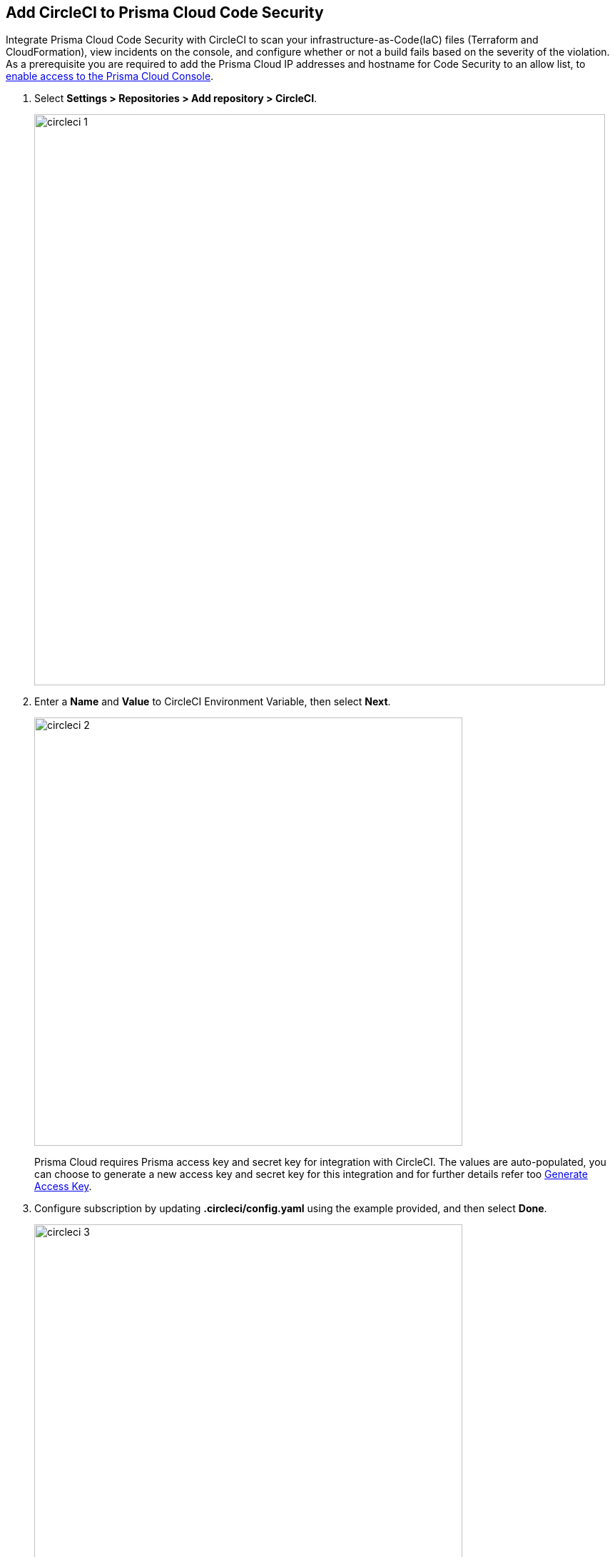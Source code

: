 :topic_type: task

[.task]
== Add CircleCI to Prisma Cloud Code Security

Integrate Prisma Cloud Code Security with CircleCI to scan your infrastructure-as-Code(IaC) files (Terraform and CloudFormation), view incidents on the console, and configure whether or not a build fails based on the severity of the violation.
As a prerequisite you are required to add the Prisma Cloud IP addresses and hostname for Code Security to an allow list, to https://docs.paloaltonetworks.com/prisma/prisma-cloud/prisma-cloud-admin/get-started-with-prisma-cloud/enable-access-prisma-cloud-console.html#id7cb1c15c-a2fa-4072-%20b074-063158eeec08[enable access to the Prisma Cloud Console].

[.procedure]

. Select *Settings > Repositories > Add repository > CircleCI*.
+
image::circleci-1.png[width=800]

. Enter a *Name* and *Value* to CircleCI Environment Variable, then select *Next*.
+
image::circleci-2.png[width=600]
+
Prisma Cloud requires Prisma access key and secret key for integration with CircleCI. The values are auto-populated, you can choose to generate a new access key and secret key for this integration and for further details refer too <<#_generate-access-key, Generate Access Key>>.

. Configure subscription by updating *.circleci/config.yaml* using the example provided, and then select *Done*.
+
image::circleci-3.png[width=600]
+
The configured CircleCI repositories display on the *Repositories* page. On your next CircleCI scan, the scan results will include the new configured repositories, and you can view the scan results on the *Code Security* page.